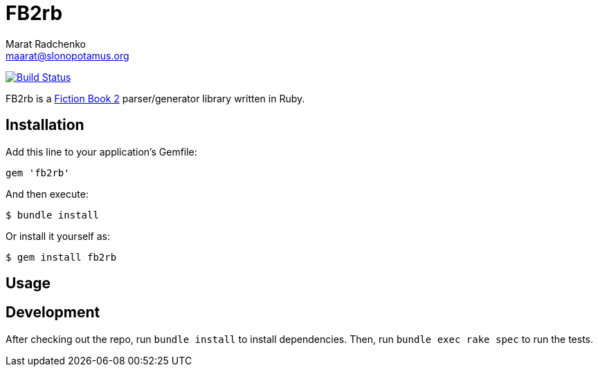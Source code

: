 = FB2rb
Marat Radchenko <maarat@slonopotamus.org>
:slug: slonopotamus/fb2rb
:uri-project: https://github.com/{slug}
:uri-ci: {uri-project}/actions?query=branch%3Amaster

image:{uri-project}/workflows/CI/badge.svg?branch=master[Build Status,link={uri-ci}]

FB2rb is a http://gribuser.ru/xml/fictionbook/index.html.en[Fiction Book 2] parser/generator library written in Ruby.

== Installation

Add this line to your application's Gemfile:

[source,ruby]
----
gem 'fb2rb'
----

And then execute:

[source,shell script]
----
$ bundle install
----

Or install it yourself as:

[source,shell script]
----
$ gem install fb2rb
----

== Usage

// TODO: Write usage instructions here

== Development

After checking out the repo, run `bundle install` to install dependencies.
Then, run `bundle exec rake spec` to run the tests.
